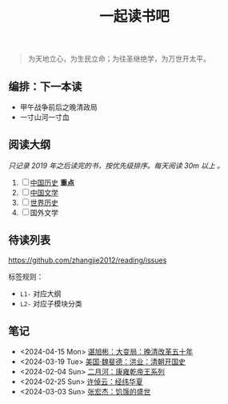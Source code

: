 #+TITLE: 一起读书吧

#+begin_quote
为天地立心，为生民立命；为往圣继绝学，为万世开太平。
#+end_quote

** 编排：下一本读

- 甲午战争前后之晚清政局
- 一寸山河一寸血

** 阅读大纲

/只记录 2019 年之后读完的书，按优先级排序。每天阅读 30m 以上 。/

1. [ ] [[file:chinese-history/README.org][中国历史]] *重点*
2. [ ] [[file:chinese-literature/README.org][中国文学]]
3. [ ] [[file:world-history/README.org][世界历史]]
4. [ ] 国外文学

** 待读列表

https://github.com/zhangjie2012/reading/issues

标签规则：
- =L1-= 对应大纲
- =L2-= 对应子模块分类

** 笔记

- <2024-04-15 Mon> [[file:chinese-history/谌旭彬-大变局.org][谌旭彬：大变局：晚清改革五十年]]
- <2024-03-19 Tue> [[file:chinese-history/魏斐德-洪业-清朝开国史.org][美国·魏斐德：洪业：清朝开国史]]
- <2024-02-04 Sun> [[file:chinese-history/二月河-康雍乾系列.org][二月河：康雍乾帝王系列]]
- <2024-02-25 Sun> [[file:chinese-history/许倬云-经纬华夏.org][许倬云：经纬华夏]]
- <2024-03-03 Sun> [[file:chinese-history/张宏杰-饥饿的盛世.org][张宏杰：饥饿的盛世]]
